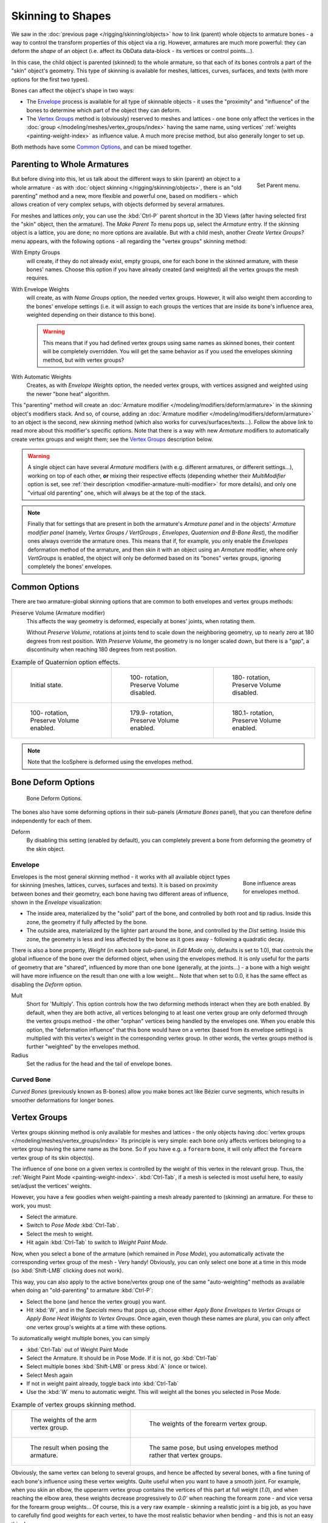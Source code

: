 ..    TODO/Review: {{review|partial=X|im=update}}.

******************
Skinning to Shapes
******************

We saw in the :doc:`previous page </rigging/skinning/objects>`
how to link (parent) whole objects to armature bones -
a way to control the transform properties of this object via a rig.
However, armatures are much more powerful:
they can deform the *shape* of an object (i.e. affect its ObData data-block - its vertices or control points...).

In this case, the child object is parented (skinned) to the whole armature,
so that each of its bones controls a part of the "skin" object's geometry.
This type of skinning is available for meshes, lattices, curves, surfaces, and texts
(with more options for the first two types).

Bones can affect the object's shape in two ways:

- The `Envelope`_ process is available for all type of skinnable objects -
  it uses the "proximity" and "influence" of the bones to determine which part of the object they can deform.
- The `Vertex Groups`_ method is (obviously) reserved to meshes and lattices -
  one bone only affect the vertices in the
  :doc:`group </modeling/meshes/vertex_groups/index>` having the same name,
  using vertices' :ref:`weights <painting-weight-index>` as influence value.
  A much more precise method, but also generally longer to set up.

Both methods have some `Common Options`_, and can be mixed together.


Parenting to Whole Armatures
============================

.. figure:: /images/rigging-armature-parent.png
   :align: right

   Set Parent menu.


But before diving into this, let us talk about the different ways to skin (parent)
an object to a whole armature - as with :doc:`object skinning </rigging/skinning/objects>`,
there is an "old parenting" method and a new, more flexible and powerful one,
based on modifiers - which allows creation of very complex setups, with objects deformed by several armatures.

For meshes and lattices *only*,
you can use the :kbd:`Ctrl-P` parent shortcut in the 3D Views
(after having selected first the "skin" object, then the armature).
The *Make Parent To* menu pops up, select the *Armature* entry.
If the skinning object is a lattice, you are done; no more options are available.
But with a child mesh, another *Create Vertex Groups?* menu appears,
with the following options - all regarding the "vertex groups" skinning method:

With Empty Groups
   will create, if they do not already exist, empty groups, one for each bone in the skinned armature,
   with these bones' names.
   Choose this option if you have already created (and weighted) all the vertex groups the mesh requires.
With Envelope Weights
   will create, as with *Name Groups* option, the needed vertex groups. However,
   it will also weight them according to the bones' envelope settings (i.e.
   it will assign to each groups the vertices that are inside its bone's influence area,
   weighted depending on their distance to this bone).

   .. warning::

      This means that if you had defined vertex groups using same names as skinned bones, their content will be
      completely overridden. You will get the same behavior as if you used the envelopes skinning method,
      but with vertex groups?

With Automatic Weights
   Creates, as with *Envelope Weights* option, the needed vertex groups,
   with vertices assigned and weighted using the newer "bone heat" algorithm.

This "parenting" method will create an :doc:`Armature modifier </modeling/modifiers/deform/armature>`
in the skinning object's modifiers stack.
And so, of course, adding an :doc:`Armature modifier </modeling/modifiers/deform/armature>`
to an object is the second, new skinning method (which also works for curves/surfaces/texts...).
Follow the above link to read more about this modifier's specific options.
Note that there is a way with new *Armature* modifiers to automatically create vertex groups and weight them;
see the `Vertex Groups`_ description below.

.. warning::

   A single object can have several *Armature* modifiers
   (with e.g. different armatures, or different settings...),
   working on top of each other, **or** mixing their respective effects
   (depending whether their *MultiModifier* option is set,
   see :ref:`their description <modifier-armature-multi-modifier>` for more details),
   and only one "virtual old parenting" one, which will always be at the top of the stack.

.. note::

   Finally that for settings that are present in both the armature's
   *Armature panel* and in the objects' *Armature modifier panel*
   (namely, *Vertex Groups* */* *VertGroups* *,* *Envelopes*, *Quaternion* *and* *B-Bone Rest*),
   the modifier ones always override the armature ones. This means that if, for example,
   you only enable the *Envelopes* deformation method of the armature,
   and then skin it with an object using an *Armature* modifier, where only
   *VertGroups* is enabled,
   the object will only be deformed based on its "bones" vertex groups,
   ignoring completely the bones' envelopes.


Common Options
==============

There are two armature-global skinning options that are common to both envelopes and vertex
groups methods:

Preserve Volume (Armature modifier)
   This affects the way geometry is deformed, especially at bones' joints, when rotating them.

   Without *Preserve Volume*, rotations at joints tend to scale down the neighboring geometry,
   up to nearly zero at 180 degrees from rest position.
   With *Preserve Volume*, the geometry is no longer scaled down, but there is a "gap",
   a discontinuity when reaching 180 degrees from rest position.

.. list-table::
   Example of Quaternion option effects.

   * - .. figure:: /images/rigging_skinning_preserve-volume-1.png
          :width: 200px

          Initial state.

     - .. figure:: /images/rigging_skinning_preserve-volume-2.png
          :width: 200px

          100- rotation, Preserve Volume disabled.

     - .. figure:: /images/rigging_skinning_preserve-volume-3.png
          :width: 200px

          180- rotation, Preserve Volume disabled.

   * - .. figure:: /images/rigging_skinning_preserve-volume-4.png
          :width: 200px

          100- rotation, Preserve Volume enabled.

     - .. figure:: /images/rigging_skinning_preserve-volume-5.png
          :width: 200px

          179.9- rotation, Preserve Volume enabled.

     - .. figure:: /images/rigging_skinning_preserve-volume-6.png
          :width: 200px

          180.1- rotation, Preserve Volume enabled.

.. note::

   Note that the IcoSphere is deformed using the envelopes method.


Bone Deform Options
===================

.. figure:: /images/riggingeditingbonecxtdeformpanel.png
   :width: 250px

   Bone Deform Options.


The bones also have some deforming options in their sub-panels
(*Armature Bones* panel),
that you can therefore define independently for each of them.

Deform
   By disabling this setting (enabled by default),
   you can completely prevent a bone from deforming the geometry of the skin object.


Envelope
--------

.. figure:: /images/rigging_armatures_bones_introduction_envelope-edit-mode.png
   :align: right
   :width: 150px
   :figwidth: 150px

   Bone influence areas for envelopes method.


Envelopes is the most general skinning method - it works with all available object types for
skinning (meshes, lattices, curves, surfaces and texts).
It is based on proximity between bones and their geometry,
each bone having two different areas of influence,
shown in the *Envelope* visualization:

- The inside area, materialized by the "solid" part of the bone, and controlled by both root and tip radius.
  Inside this zone, the geometry if fully affected by the bone.
- The outside area, materialized by the lighter part around the bone,
  and controlled by the *Dist* setting. Inside this zone,
  the geometry is less and less affected by the bone as it goes away - following a quadratic decay.

.. seealso::

   The :doc:`editing pages </rigging/armatures/editing/properties>` for how to edit these properties.


There is also a bone property, *Weight* (in each bone sub-panel,
in *Edit Mode* only, defaults is set to 1.0),
that controls the global influence of the bone over the deformed object,
when using the envelopes method.
It is only useful for the parts of geometry that are "shared",
influenced by more than one bone (generally, at the joints...) - a bone with a high weight will
have more influence on the result than one with a low weight...
Note that when set to 0.0, it has the same effect as disabling the *Deform* option.

Mult
   Short for 'Multiply'. This option controls how the two deforming methods interact when they are both enabled.
   By default, when they are both active, all vertices belonging to at least one vertex group are only deformed
   through the vertex groups method - the other "orphan" vertices being handled by the envelopes one.
   When you enable this option, the "deformation influence" that this bone would have on a vertex
   (based from its envelope settings) is multiplied with this vertex's weight in the corresponding vertex group.
   In other words, the vertex groups method is further "weighted" by the envelopes method.

Radius
   Set the radius for the head and the tail of envelope bones.


Curved Bone
-----------

*Curved Bones* (previously known as B-bones) allow you make bones act like Bézier curve segments,
which results in smoother deformations for longer bones.

.. seealso::

   The :doc:`editing pages </rigging/armatures/editing/properties>` for how to edit these properties.


Vertex Groups
=============

Vertex groups skinning method is only available for meshes and lattices - the only objects having
:doc:`vertex groups </modeling/meshes/vertex_groups/index>` Its principle is very simple:
each bone only affects vertices belonging to a vertex group having the same name as the bone.
So if you have e.g. a ``forearm`` bone, it will only affect the ``forearm`` vertex group of its skin object(s).

The influence of one bone on a given vertex is controlled by the weight of this vertex in the relevant group.
Thus, the :ref:`Weight Paint Mode <painting-weight-index>`.
:kbd:`Ctrl-Tab`, if a mesh is selected is most useful here, to easily set/adjust the vertices' weights.

However, you have a few goodies when weight-painting a mesh already parented to (skinning)
an armature. For these to work, you must:

- Select the armature.
- Switch to *Pose Mode* :kbd:`Ctrl-Tab`.
- Select the mesh to weight.
- Hit again :kbd:`Ctrl-Tab` to switch to *Weight Paint Mode*.

Now, when you select a bone of the armature (which remained in *Pose Mode*),
you automatically activate the corresponding vertex group of the mesh - Very handy! Obviously,
you can only select one bone at a time in this mode (so :kbd:`Shift-LMB` clicking does not work).

This way, you can also apply to the active bone/vertex group one of the same "auto-weighting"
methods as available when doing an "old-parenting" to armature :kbd:`Ctrl-P`:

- Select the bone (and hence the vertex group) you want.
- Hit :kbd:`W`, and in the *Specials* menu that pops up,
  choose either *Apply Bone Envelopes to Vertex Groups*
  or *Apply Bone Heat Weights to Vertex Groups*.
  Once again, even though these names are plural,
  you can only affect *one* vertex group's weights at a time with these options.

To automatically weight multiple bones, you can simply

- :kbd:`Ctrl-Tab` out of Weight Paint Mode
- Select the Armature. It should be in Pose Mode. If it is not, go :kbd:`Ctrl-Tab`
- Select multiple bones :kbd:`Shift-LMB` or press :kbd:`A` (once or twice).
- Select Mesh again
- If not in weight paint already, toggle back into :kbd:`Ctrl-Tab`
- Use the :kbd:`W` menu to automatic weight. This will weight all the bones you selected in Pose Mode.

.. list-table::
   Example of vertex groups skinning method.

   * - .. figure:: /images/rigging_skinning_vertex-groups-skinning-1.png
          :width: 150px

          The weights of the arm vertex group.

     - .. figure:: /images/rigging_skinning_vertex-groups-skinning-2.png
          :width: 150px

          The weights of the forearm vertex group.

   * - .. figure:: /images/rigging_skinning_vertex-groups-skinning-3.png
          :width: 150px

          The result when posing the armature.

     - .. figure:: /images/rigging_skinning_vertex-groups-skinning-4.png
          :width: 150px

          The same pose, but using envelopes method rather that vertex groups.


Obviously, the same vertex can belong to several groups,
and hence be affected by several bones,
with a fine tuning of each bone's influence using these vertex weights.
Quite useful when you want to have a smooth joint. For example, when you skin an elbow,
the upperarm vertex group contains the vertices of this part at full weight (*1.0*),
and when reaching the elbow area, these weights decrease progressively to *0.0'* when
reaching the forearm zone - and vice versa for the forearm group weights... Of course,
this is a very raw example - skinning a realistic joint is a big job,
as you have to carefully find good weights for each vertex,
to have the most realistic behavior when bending - and this is not an easy thing!

